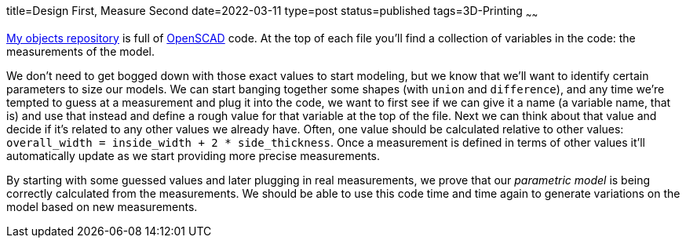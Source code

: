 title=Design First, Measure Second
date=2022-03-11
type=post
status=published
tags=3D-Printing
~~~~~~
  
https://github.com/jflinchbaugh/objects/[My objects repository]
is full of
https://openscad.org/[OpenSCAD]
code.
At the top
of each file
you'll find a collection
of variables
in the code:
the measurements
of the model.

We don't need
to get bogged down
with those exact values
to start modeling,
but we know
that we'll want
to identify
certain parameters
to size our models.
We can start banging
together some shapes
(with `union` and `difference`),
and any time 
we're tempted to guess
at a measurement
and plug it into the code,
we want to first see
if we can give it a name
(a variable name, that is)
and use that instead
and define a rough value
for that variable at the top of the file.
Next we can think
about that value
and decide if it's related
to any other values
we already have.
Often,
one value should
be calculated
relative to other values:
`overall_width = inside_width + 2 * side_thickness`.
Once a measurement
is defined
in terms of other values
it'll automatically update
as we start providing
more precise measurements.

By starting
with some guessed values
and later
plugging in real measurements,
we prove
that our
_parametric model_
is being correctly calculated
from the measurements.
We should be able
to use this code
time and time again
to generate variations
on the model
based on new measurements.
